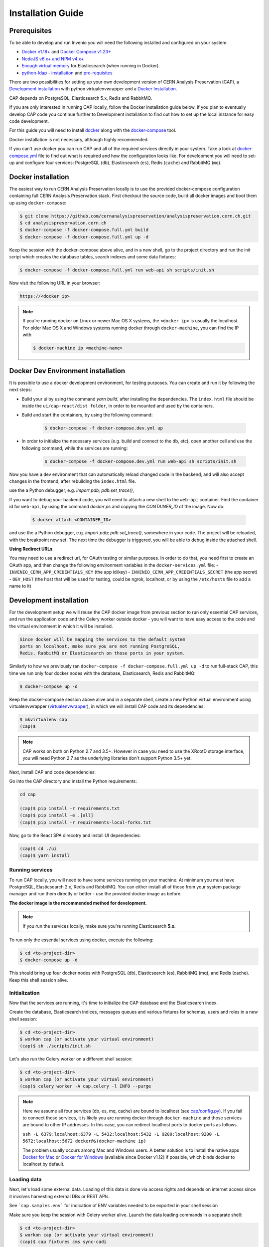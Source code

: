 ..  This file is part of Invenio
    Copyright (C) 2014, 2017 CERN.

    CERN Analysis Preservation documentation build configuration file, created by
    sphinx-quickstart on Mon Jan  9 18:42:05 2017.

    This file is execfile()d with the current directory set to its
    containing dir.

    Note that not all possible configuration values are present in this
    autogenerated file.

    All configuration values have a default; values that are commented out
    serve to show the default.

    If extensions (or modules to document with autodoc) are in another directory,
    add these directories to sys.path here. If the directory is relative to the
    documentation root, use os.path.abspath to make it absolute, like shown here.


Installation Guide
==================

.. _prerequisites:

Prerequisites
-------------
To be able to develop and run Invenio you will need the following installed and
configured on your system:

- `Docker v1.18+ <https://docs.docker.com/install>`_ and `Docker Compose v1.23+ <https://docs.docker.com/compose/install/>`_
- `NodeJS v6.x+ and NPM v4.x+ <https://nodejs.org/en/download/package-manager>`_
- `Enough virtual memory <https://www.elastic.co/guide/en/elasticsearch/reference/current/docker.html#docker-cli-run-prod-mode>`_
  for Elasticsearch (when running in Docker).
- `python-ldap <https://www.python-ldap.org/en/latest/index.html>`_ - `installation <https://www.python-ldap.org/en/latest/installing.html#installing-from-pypi>`_ and `pre-requisites <https://www.python-ldap.org/en/latest/installing.html#build-prerequisites>`_


There are two possibilities for setting up your own development version
of CERN Analysis Preservation (CAP), a `Development installation`_ with python
virtualenvwrapper and a `Docker Installation`_.

CAP depends on PostgreSQL, Elasticsearch 5.x, Redis and RabbitMQ.

If you are only interested in running CAP locally, follow the Docker
installation guide below. If you plan to eventually develop CAP code you
continue further to Development installation to find out how to set up the
local instance for easy code development.

For this guide you will need to install
`docker <https://docs.docker.com/engine/installation/>`_ along with the
`docker-compose <https://docs.docker.com/compose/>`_ tool.

Docker installation is not necessary, although highly recommended.

If you can't use docker you can run CAP and all of the required services
directly in your system. Take a look at
`docker-compose.yml <https://github.com/cernanalysispreservation/analysispreservation.cern.ch/blob/master/docker-compose.yml/>`_
file to find out what is required and how the configuration looks like.
For development you will need to set-up and configure
four services: PostgreSQL (``db``), Elasticsearch (``es``),
Redis (``cache``) and RabbitMQ (``mq``).


Docker installation
-------------------
The easiest way to run CERN Analysis Preservation locally is to use the provided docker-compose
configuration containing full CERN Analysis Preservation stack. First checkout the source code,
build all docker images and boot them up using ``docker-compose``:

.. code-block:: console

    $ git clone https://github.com/cernanalysispreservation/analysispreservation.cern.ch.git
    $ cd analysispreservation.cern.ch
    $ docker-compose -f docker-compose.full.yml build
    $ docker-compose -f docker-compose.full.yml up -d

Keep the session with the docker-compose above alive, and in a new shell,
go to the project directory and run the init script which creates the database
tables, search indexes and some data fixtures:

.. code-block:: console

    $ docker-compose -f docker-compose.full.yml run web-api sh scripts/init.sh

Now visit the following URL in your browser:

.. code-block:: console

    https://<docker ip>

.. note::

    If you're running docker on Linux or newer Mac OS X systems,
    the ``<docker ip>`` is usually the localhost. For older Mac OS X and
    Windows systems running docker through ``docker-machine``, you can find
    the IP with

    .. code-block:: console

        $ docker-machine ip <machine-name>

Docker Dev Environment installation
-----------------------------------

It is possible to use a docker development environment, for testing purposes. You can create and run it
by following the next steps:

- Build your ui by using the command `yarn build`, after installing the dependencies. The ``index.html``
  file should be inside the ``ui/cap-react/dist folder``, in order to be mounted and used by the containers.
- Build and start the containers, by using the following command:

    .. code-block:: console

        $ docker-compose -f docker-compose.dev.yml up

- In order to initialize the necessary services (e.g. build and connect to the db, etc), open another
  cell and use the following command, while the services are running:

    .. code-block:: console

        $ docker-compose -f docker-compose.dev.yml run web-api sh scripts/init.sh

Now you have a dev environment that can automatically reload changed code in the backend, and will also
accept changes in the frontend, after rebuilding the ``index.html`` file.

use the a Python debugger, e.g. `import pdb; pdb.set_trace()`,

If you want to debug your backend code, you will need to attach a new shell to the ``web-api`` container. Find
the container id for ``web-api``, by using the command `docker ps` and copying the `CONTAINER_ID` of
the image. Now do:

    .. code-block:: console

        $ docker attach <CONTAINER_ID>

and use the a Python debugger, e.g. `import pdb; pdb.set_trace()`, somewhere in your code. The project will be reloaded,
with the breakpoint now set. The next time the debugger is triggered, you will be able to debug inside the attached shell.

**Using Redirect URLs**

You may need to use a redirect url, for OAuth testing or similar purposes. In order to do that, you need first to create
an OAuth app, and then change the following environment variables in the ``docker-services.yml`` file:
- ``INVENIO_CERN_APP_CREDENTIALS_KEY`` (the app id/key)
- ``INVENIO_CERN_APP_CREDENTIALS_SECRET`` (the app secret)
- ``DEV_HOST`` (the host that will be used for testing, could be ngrok, localhost, or by using the ``/etc/hosts`` file to add a name to it)

Development installation
------------------------

For the development setup we will reuse the CAP docker image from
previous section to run only essential CAP services, and run the
application code and the Celery worker outside docker - you will want to
have easy access to the code and the virtual environment in which it will be
installed.

.. code-block::

    Since docker will be mapping the services to the default system
    ports on localhost, make sure you are not running PostgreSQL,
    Redis, RabbitMQ or Elasticsearch on those ports in your system.

Similarly to how we previously ran
``docker-compose -f docker-compose.full.yml up -d`` to run full-stack
CAP, this time we run only four docker nodes with the database,
Elasticsearch, Redis and RabbitMQ:

.. code-block:: console

    $ docker-compose up -d

Keep the docker-compose session above alive and in a separate shell, create a
new Python virtual environment using virtualenvwrapper
(`virtualenvwrapper <https://virtualenvwrapper.readthedocs.io/en/latest/>`_),
in which we will install CAP code and its dependencies:

.. code-block:: console

    $ mkvirtualenv cap
    (cap)$

.. note::

    CAP works on both on Python 2.7 and 3.5+. However in case you need to
    use the XRootD storage interface, you will need Python 2.7 as the
    underlying libraries don't support Python 3.5+ yet.


Next, install CAP and code dependencies:


Go into the CAP directory and install the Python requirements:

.. code-block:: console

   cd cap

   (cap)$ pip install -r requirements.txt
   (cap)$ pip install -e .[all]
   (cap)$ pip install -r requirements-local-forks.txt


Now, go to the React SPA direcotry and install UI dependencies:

.. code-block:: console

    (cap)$ cd ./ui
    (cap)$ yarn install

Running services
~~~~~~~~~~~~~~~~

To run CAP locally, you will need to have some services running on your
machine.
At minimum you must have PostgreSQL, Elasticsearch 2.x, Redis and RabbitMQ.
You can either install all of those from your system package manager and run
them directly or better - use the provided docker image as before.

**The docker image is the recommended method for development.**

.. note::

   If you run the services locally, make sure you're running
   Elasticsearch **5.x**.


To run only the essential services using docker, execute the following:

.. code-block:: console

    $ cd <to-project-dir>
    $ docker-compose up -d

This should bring up four docker nodes with PostgreSQL (db), Elasticsearch (es),
RabbitMQ (mq), and Redis (cache). Keep this shell session alive.

Initialization
~~~~~~~~~~~~~~
Now that the services are running, it's time to initialize the CAP database
and the Elasticsearch index.

Create the database, Elasticsearch indices, messages queues and various
fixtures for schemas, users and roles in a new shell session:

.. code-block:: console

   $ cd <to-project-dir>
   $ workon cap (or activate your virtual environment)
   (cap)$ sh ./scripts/init.sh

Let's also run the Celery worker on a different shell session:

.. code-block:: console

   $ cd <to-project-dir>
   $ workon cap (or activate your virtual environment)
   (cap)$ celery worker -A cap.celery -l INFO --purge

.. note::

    Here we assume all four services (db, es, mq, cache) are bound to localhost
    (see `cap/config.py <https://github.com/cernanalysispreservation/analysispreservation.cern.ch/blob/master/cap/config.py/>`_).
    If you fail to connect those services, it is likely
    you are running docker through ``docker-machine`` and those services are
    bound to other IP addresses. In this case, you can redirect localhost ports
    to docker ports as follows.

    ``ssh -L 6379:localhost:6379 -L 5432:localhost:5432 -L 9200:localhost:9200 -L 5672:localhost:5672 docker@$(docker-machine ip)``

    The problem usually occurs among Mac and Windows users. A better solution
    is to install the native apps `Docker for Mac <https://docs.docker.com/docker-for-mac/>`_
    or `Docker for Windows <https://docs.docker.com/docker-for-windows/>`_
    (available since Docker v1.12) if possible,
    which binds docker to localhost by default.

Loading data
~~~~~~~~~~~~

Next, let's load some external data. Loading
of this data is done via access rights and depends on internet
access since it involves harvesting external DBs or REST APIs.

See ```cap.samples.env``` for indication of ENV variables needed to be exported in your shell session

Make sure you keep the session with Celery worker alive. Launch the data
loading commands in a separate shell:

.. code-block:: console

   $ cd <to-project-dir>
   $ workon cap (or activate your virtual environment)
   (cap)$ cap fixtures cms sync-cadi

Finally, run the CAP development server and the React SPA app in debug mode:

.. code-block:: console

   $ cd <to-project-dir>
   $ workon cap (or activate your virtual environment)
   (cap)$ export FLASK_DEBUG=True
   (cap)$ export DEBUG_MODE=True
   (cap)$ cap run --reload

And in another shell the React SPA application developement server, also in debug mode - so that requests point to the above server http://localhost:5000 :

First install all the dependencies in the ui root directory

.. code-block:: console

   $ cd <to-project-dir>/ui
   $ yarn install

Since the project utilizes a monorepo approach using yarn workspaces, it is advised to install the dependencies in the ui root directory.
Afterwards, each workspace can be initiated from its own directory.

.. code-block:: console

   $ cd <to-project-dir>/ui/cap-react
   $ export ENABLE_BACKEND_PROXY=true
   $ yarn start

If you go to http://localhost:3000, you should see an instance of CAP,
similar to the production instance at https://analysispreservation.cern.ch.

Recipes
-------

More recipes exist to accomodate some of your use-cases:

To run a recipe do:

.. code-block:: shell

   // Using local dev enviroment
   sh scripts/<recipe-file.sh>

   // Using docker enviroment
   docker-compose -f docker-compose-dev.yml run web sh scripts/<recipe-file.sh>

Existing recipes list:

.. code-block:: shell

    build-assets.sh // Collecting and Building Assets
    clean-and-init.sh // Drop, detroy everything and re-init DB, ES, data location, redis
    create-demo-users.sh  // Creates demo users for Admin, ALICE, ATLAS, CMS, LHCb
    init.sh // Init DB, ES, data location, redis
    init-db.sh // clean-and-init.sh + create-demo-users.sh

More documentation about CLI recipes exist `here <docs/cli.md>`_

Additional information
----------------------

For a more detailed guide on how to install CAP on Mac OS X check `here <docs/osx_installation.rst>`_

If you are working in Linux, you may need those additional libraries for python-ldap:

.. code-block:: shell

   sudo apt-get install libsasl2-dev python-dev libldap2-dev libsasl2-dev


To use git hooks shared by our team:

.. code-block:: shell

    # Git version 2.9 or greater
    git config core.hooksPath .githooks

    # older versions
    find .git/hooks -type l -exec rm {} \;
    find .githooks -type f -exec ln -sf ../../{} .git/hooks/ \;


You can also use yarn instead of npm, with the exact same syntax, i.e. ``yarn install`` and ``yarn start``


**Database Migrations**

We use `Alembic <http://alembic.zzzcomputing.com>`_  as a migration tool. Alembic stores all the changes, as a revisions under a specific branches. Changes for CERN Analysis Preservation are under *cap* branch.

To make sure, that your database is up to date with all the changes, run:

.. code-block:: shell

   cap alembic upgrade heads

If you made some changes in one of the CAP models, Alembic can generate migration file for you. Keep in mind, that you need to specify parent revision for each of the revision (should be the latest revision for cap branch).

.. code-block:: shell

   # To check parent revision
   cap alembic heads | grep cap

   # To create a new revision in cap branch
   cap alembic revision "Add some field" -b cap -p <parent-revision>


**Missing Requirements**

If you have trouble with the setup, check if you are missing one of the
following requirements, e.g. on Debian GNU/Linux:

.. code-block:: shell

   sudo apt-get install npm ruby gcc python-virtualenvwrapper

The version of Python 2 given by ``python --version`` or ``python2 --version`` should be greater than 2.7.10.


**Database Indexing Problems**

If you have trouble indexing the database try:

.. code-block:: shell

   cap db destroy
   cap db init

and if that does not work try:

.. code-block:: shell

   curl -XDELETE 'http://localhost:9200/_all'
   cap db init



Development Full docker environment
----------------------

Open the project to a terminal window


Run the following command


.. code-block:: shell

	docker-compose -f docker-compose.dev.yml up   --remove-orphans

When all the services are running you can navigate to a browser


.. code-block:: shell

	https://localhost


Open a second terminal window with the project

Do the following commands in the exact order

.. code-block:: shell

    docker-compose -f docker-compose.dev.yml run web-api  curl -XDELETE es:9200/_all

    docker-compose -f docker-compose.dev.yml run web-api sh scripts/clean-and-init.sh

    docker-compose -f docker-compose.dev.yml run web-api  cap files location local var/data --default

    docker-compose -f docker-compose.dev.yml run web-api  cap fixtures cms index-datasets --file /opt/cap/demo/das.txt

    docker-compose -f docker-compose.dev.yml run web-api  cap fixtures cms index-triggers --file /opt/cap/demo/cms-triggers.json


























